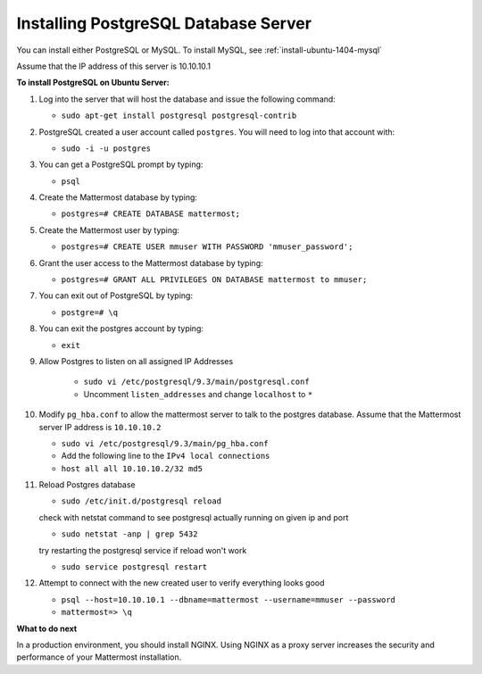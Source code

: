 .. _install-ubuntu-1404-postgresql:

Installing PostgreSQL Database Server
====================================

You can install either PostgreSQL or MySQL. To install MySQL, see :ref:`install-ubuntu-1404-mysql`

Assume that the IP address of this server is 10.10.10.1

**To install PostgreSQL on Ubuntu Server:**

1.  Log into the server that will host the database and issue the following command:

    -  ``sudo apt-get install postgresql postgresql-contrib``

2.  PostgreSQL created a user account called ``postgres``. You will need
    to log into that account with:

    -  ``sudo -i -u postgres``

3.  You can get a PostgreSQL prompt by typing:

    -  ``psql``

4.  Create the Mattermost database by typing:

    -  ``postgres=# CREATE DATABASE mattermost;``

5.  Create the Mattermost user by typing:

    -  ``postgres=# CREATE USER mmuser WITH PASSWORD 'mmuser_password';``

6.  Grant the user access to the Mattermost database by typing:

    -  ``postgres=# GRANT ALL PRIVILEGES ON DATABASE mattermost to mmuser;``

7.  You can exit out of PostgreSQL by typing:

    -  ``postgre=# \q``

8.  You can exit the postgres account by typing:

    -  ``exit``

9. Allow Postgres to listen on all assigned IP Addresses

    -  ``sudo vi /etc/postgresql/9.3/main/postgresql.conf``
    -  Uncomment ``listen_addresses`` and change ``localhost`` to ``*``

10. Modify ``pg_hba.conf`` to allow the mattermost server to talk to the postgres database. Assume that the Mattermost server IP address is ``10.10.10.2``

    -  ``sudo vi /etc/postgresql/9.3/main/pg_hba.conf``
    -  Add the following line to the ``IPv4 local connections``
    -  ``host all all 10.10.10.2/32 md5``

11. Reload Postgres database

    -  ``sudo /etc/init.d/postgresql reload``

    check with netstat command to see postgresql actually running on given ip and port

    - ``sudo netstat -anp | grep 5432``

    try restarting the postgresql service if reload won't work

    - ``sudo service postgresql restart``

12. Attempt to connect with the new created user to verify everything
    looks good

    -  ``psql --host=10.10.10.1 --dbname=mattermost --username=mmuser --password``
    -  ``mattermost=> \q``

**What to do next**

In a production environment, you should install NGINX. Using NGINX as a proxy server increases the security and performance of your Mattermost installation.

